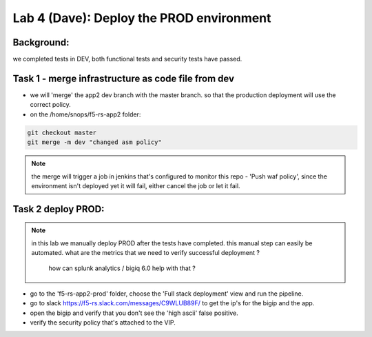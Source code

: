 Lab 4 (Dave): Deploy the PROD environment 
----------------------------

Background: 
~~~~~~~~~~~~~

we completed tests in DEV, both functional tests and security tests have passed. 
 
Task 1 - merge infrastructure as code file from dev
~~~~~~~~~~~~~~~~~~~~~~~~~~~~~~~~~~~~~~~~~~~~~~~~~~~~~~~~

- we will 'merge' the app2 dev branch with the master branch.
  so that the production deployment will use the correct policy. 

- on the /home/snops/f5-rs-app2 folder:

.. code-block:: terminal
 
   git checkout master
   git merge -m dev "changed asm policy"

.. Note:: the merge will trigger a job in jenkins that's configured to monitor this repo - 'Push waf policy',
          since the environment isn't deployed yet it will fail, either cancel the job or let it fail.     

Task 2 deploy PROD:
~~~~~~~~~~~~~~~~~~

.. Note:: in this lab we manually deploy PROD after the tests have completed.
          this manual step can easily be automated. what are the metrics that we need to verify successful deployment ? 
		  how can splunk analytics / bigiq 6.0 help with that ? 

- go to the 'f5-rs-app2-prod' folder, choose the 'Full stack deployment' view and run the pipeline. 

- go to slack  https://f5-rs.slack.com/messages/C9WLUB89F/ to get the ip's for the bigip and the app. 

- open the bigip and verify that you don't see the 'high ascii' false positive. 

- verify the security policy that's attached to the VIP. 
